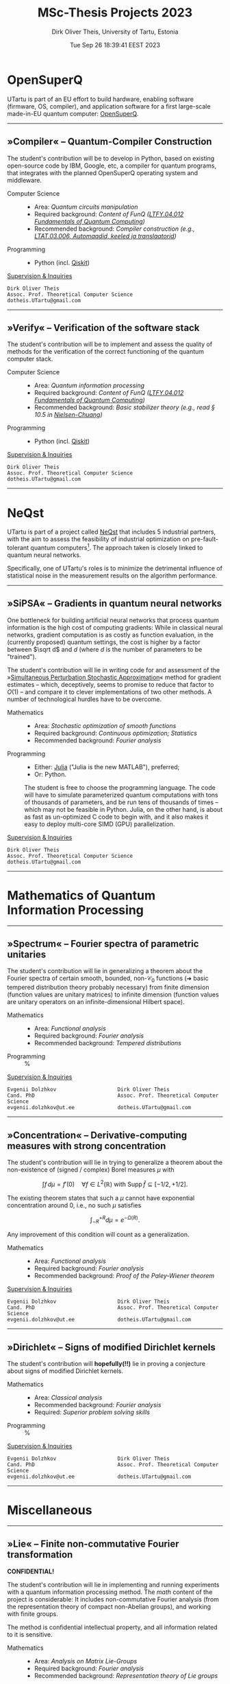 #+TITLE:  MSc-Thesis Projects 2023
#+AUTHOR: Dirk Oliver Theis, University of Tartu, Estonia
#+EMAIL:  dotheis@ut.ee
#+DATE:   Tue Sep 26 18:39:41 EEST 2023

#+STARTUP: latexpreview
#+STARTUP: show3levels
#+BIBLIOGRAPHY: ../../DOT_LaTeX/dirks.bib
#+PROPERTY: header-args :eval never :comments link :exports code
#+SEQ_TODO: TODO REVIEW | DONE

* OpenSuperQ

   UTartu is part of an EU effort to build hardware, enabling software (firmware, OS, compiler), and application
   software for a first large-scale made-in-EU quantum computer: [[https://opensuperqplus.eu/][OpenSuperQ]].

-----
** *»Compiler«* -- Quantum-Compiler Construction

     The student's contribution will be to develop in Python, based on existing open-source code by IBM, Google,
     etc, a compiler for quantum programs, that integrates with the planned OpenSuperQ operating system and
     middleware.

     + Computer Science ::
       - Area:                   /Quantum circuits manipulation/
       - Required background:    /Content of FunQ ([[https://ois2.ut.ee/#/courses/LTFY.04.012/version/d9ad2597-0612-5609-960c-c2340984c793/details][LTFY.04.012 Fundamentals of Quantum Computing]])/
       - Recommended background: /Compiler construction (e.g., [[https://courses.cs.ut.ee/2023/AKT][LTAT.03.006, Automaadid, keeled ja translaatorid]])/

     + Programming ::
       - Python (incl. [[https://qiskit.org/][Qiskit]])

     _Supervision & Inquiries_

     #+BEGIN_EXAMPLE
     Dirk Oliver Theis
     Assoc. Prof. Theoretical Computer Science
     dotheis.UTartu@gmail.com
     #+END_EXAMPLE

-----

** *»Verify«* -- Verification of the software stack

     The student's contribution will be to implement and assess the quality of methods for the verification of the
     correct functioning of the quantum computer stack.

     + Computer Science ::
       - Area:                   /Quantum information processing/
       - Required background:    /Content of FunQ ([[https://ois2.ut.ee/#/courses/LTFY.04.012/version/d9ad2597-0612-5609-960c-c2340984c793/details][LTFY.04.012 Fundamentals of Quantum Computing]])/
       - Recommended background: /Basic stabilizer theory (e.g., read § 10.5 in [[https://en.wikipedia.org/wiki/Quantum_Computation_and_Quantum_Information][Nielsen-Chuang]])/

     + Programming ::
       - Python (incl. [[https://qiskit.org/][Qiskit]])

     _Supervision & Inquiries_

     #+BEGIN_EXAMPLE
     Dirk Oliver Theis
     Assoc. Prof. Theoretical Computer Science
     dotheis.UTartu@gmail.com
     #+END_EXAMPLE

-----


* NeQst

   UTartu is part of a project called [[https://www.sintef.no/en/projects/2022/neqst-quantum-computing-applied-to-industrial-optimization-problems/][NeQst]] that includes 5 industrial partners, with the aim to assess the
   feasibility of industrial optimization on pre-fault-tolerant quantum computers[fn:1].  The approach taken is
   closely linked to quantum neural networks.

   Specifically, one of UTartu's roles is to minimize the detrimental influence of statistical noise in the
   measurement results on the algorithm performance.

-----
** *»SiPSA«* -- Gradients in quantum neural networks

     One bottleneck for building artificial neural networks that process quantum information is the high cost of
     computing gradients: While in classical neural networks, gradient computation is as costly as function
     evaluation, in the (currently proposed) quantum settings, the cost is higher by a factor between $\sqrt d$
     and $d$ (where $d$ is the number of parameters to be "trained").

     The student's contribution will lie in writing code for and assessment of the »[[https://en.wikipedia.org/wiki/Simultaneous_perturbation_stochastic_approximation][Simultaneous Perturbation
     Stochastic Approximation]]« method for gradient estimates -- which, deceptively, seems to promise to reduce
     that factor to $O(1)$ -- and compare it to clever implementations of two other methods.  A number of
     technological hurdles have to be overcome.

     + Mathematics ::
       - Area:                   /Stochastic optimization of smooth functions/
       - Required background:    /Continuous optimization; Statistics/
       - Recommended background: /Fourier analysis/

     + Programming ::
       - Either:   [[https://julialang.org/][Julia]] ("Julia is the new MATLAB"), preferred;
       - Or:       Python.

       The student is free to choose the programming language.  The code will have to simulate parameterized
       quantum computations with tons of thousands of parameters, and be run tens of thousands of times -- which
       may not be feasible in Python.  Julia, on the other hand, is about as fast as un-optimized C code to begin
       with, and it also makes it easy to deploy multi-core SIMD (GPU) parallelization.

     _Supervision & Inquiries_

     #+BEGIN_EXAMPLE
     Dirk Oliver Theis
     Assoc. Prof. Theoretical Computer Science
     dotheis.UTartu@gmail.com
     #+END_EXAMPLE

-----


* Mathematics of Quantum Information Processing
-----
** *»Spectrum«* -- Fourier spectra of parametric unitaries

     The student's contribution will lie in generalizing a theorem about the Fourier spectra of certain smooth,
     bounded, non-$\mathcal C_0$ functions (➜ basic tempered distribution theory probably necessary) from finite
     dimension (function values are unitary matrices) to infinite dimension (function values are unitary operators
     on an infinite-dimensional Hilbert space).

     + Mathematics ::
       - Area:                   /Functional analysis/
       - Required background:    /Fourier analysis/
       - Recommended background: /Tempered distributions/

     + Programming ::
       %

     _Supervision & Inquiries_

     #+BEGIN_EXAMPLE
     Evgenii Dolzhkov                    Dirk Oliver Theis
     Cand. PhD                           Assoc. Prof. Theoretical Computer Science
     evgenii.dolzhkov@ut.ee              dotheis.UTartu@gmail.com
     #+END_EXAMPLE

-----

** *»Concentration«* -- Derivative-computing measures with strong concentration

     The student's contribution will lie in trying to generalize a theorem about the non-existence of (signed /
     complex) Borel measures $\mu$ with
     #+BEGIN_CENTER
                  \[
                  \int f\,d\mu = f'(0) \quad\forall f\in L^2(\mathbb R) \text{ with } \mathrm{Supp\,}\hat f \subseteq [-1/2,+1/2].
                  \]
     #+END_CENTER
     The existing theorem states that such a $\mu$ cannot have exponential concentration around 0, i.e., no such
     $\mu$ satisfies
     #+BEGIN_CENTER
                  \[
                  \int_{-R}^{+R} d\mu = e^{-\Omega(R)}.
                  \]
     #+END_CENTER
     Any improvement of this condition will count as a generalization.

     + Mathematics ::
       - Area:                   /Functional analysis/
       - Required background:    /Fourier analysis/
       - Recommended background: /Proof of the Paley-Wiener theorem/

     _Supervision & Inquiries_

     #+BEGIN_EXAMPLE
     Evgenii Dolzhkov                    Dirk Oliver Theis
     Cand. PhD                           Assoc. Prof. Theoretical Computer Science
     evgenii.dolzhkov@ut.ee              dotheis.UTartu@gmail.com
     #+END_EXAMPLE

-----

** *»Dirichlet«* -- Signs of modified Dirichlet kernels
      The student's contribution will *hopefully(!!)* lie in proving a conjecture about signs of modified Dirichlet
      kernels.

      + Mathematics ::
        - Area:                   /Classical analysis/
        - Recommended background: /Fourier analysis/
        - Required:               /Superior problem solving skills/

      + Programming ::
        %

     _Supervision & Inquiries_

     #+BEGIN_EXAMPLE
     Evgenii Dolzhkov                    Dirk Oliver Theis
     Cand. PhD                           Assoc. Prof. Theoretical Computer Science
     evgenii.dolzhkov@ut.ee              dotheis.UTartu@gmail.com
     #+END_EXAMPLE

-----


* Miscellaneous
-----
** *»Lie«* -- Finite non-commutative Fourier transformation

     #+BEGIN_CENTER
     *CONFIDENTIAL!*
     #+END_CENTER

     The student's contribution will lie in implementing and running experiments with a quantum information
     processing method.  The /math/ content of the project is considerable: It includes non-commutative Fourier
     analysis (from the representation theory of compact non-Abelian groups), and working with finite groups.

     The method is confidential intellectual property, and all information related to it is sensitive.

     + Mathematics ::
       - Area:                   /Analysis on Matrix Lie-Groups/
       - Required background:    /Fourier analysis/
       - Recommended background: /Representation theory of Lie groups/

     + Programming ::
       Student's choice:

       - Either [[https://julialang.org/][Julia]] programming language ("Julia is the new MATLAB")
       - Or Python with [[https://qiskit.org/][Qiskit]]

     _Supervision & Inquiries_

     #+BEGIN_EXAMPLE
     Dirk Oliver Theis
     Assoc. Prof. Theoretical Computer Science
     dotheis.UTartu@gmail.com
     #+END_EXAMPLE

-----

** *»Clouds«* -- Data structures for point clouds with density-queries

     #+BEGIN_CENTER
     *CONFIDENTIAL!*
     #+END_CENTER

     The use-case in quantum information of the following thesis projects is confidential intellectual property,
     and all information related to the use-case and the connection to these projects are sensitive.

     _Supervision & Inquiries_

     #+BEGIN_EXAMPLE
     Dirk Oliver Theis
     Assoc. Prof. Theoretical Computer Science
     dotheis.UTartu@gmail.com
     #+END_EXAMPLE

**** »Clouds-DS«

     The student's contribution will consist in researching (classical-computer) data structures that allow to
     store large sets of high-dimensional points, with the requirement that, after storage and potentially
     post-processing, regions of high density (many points per volume) can be retrieved from the data structure.
     The supervisor is, at the time of writing this, not aware whether such data structures exist.

     The use-case in quantum information of this type of data structures are confidential in the sense of
     intellectual property protection.

     + Computer Science ::
       - Area:                   /Advanced data structures & algorithms/
       - Recommended background: /Theory of algorithms and data structures/

       The project will include a theoretical analysis of space & time requirements.

     + Programming ::
       - Either:   [[https://julialang.org/][Julia]] ("Julia is the new MATLAB"), preferred;
       - Or:       Python.

       The project will include an implementation of a simulation that mimicks the actual quantum-information
       use-case -- a Python implementation /might/ be too slow for that.

**** »Clouds-NN«

     Same as above, except where identifying high density regions is based on Neural Networks -- and hence without
     the theory component, of course.

     + Computer Science ::
       - Area:                   /Machine learning/

     + Programming ::
       - Python

-----


* Footnotes
[fn:1] Spoiler alert: Works like shit.
# Local Variables:
# fill-column: 115
# End:
